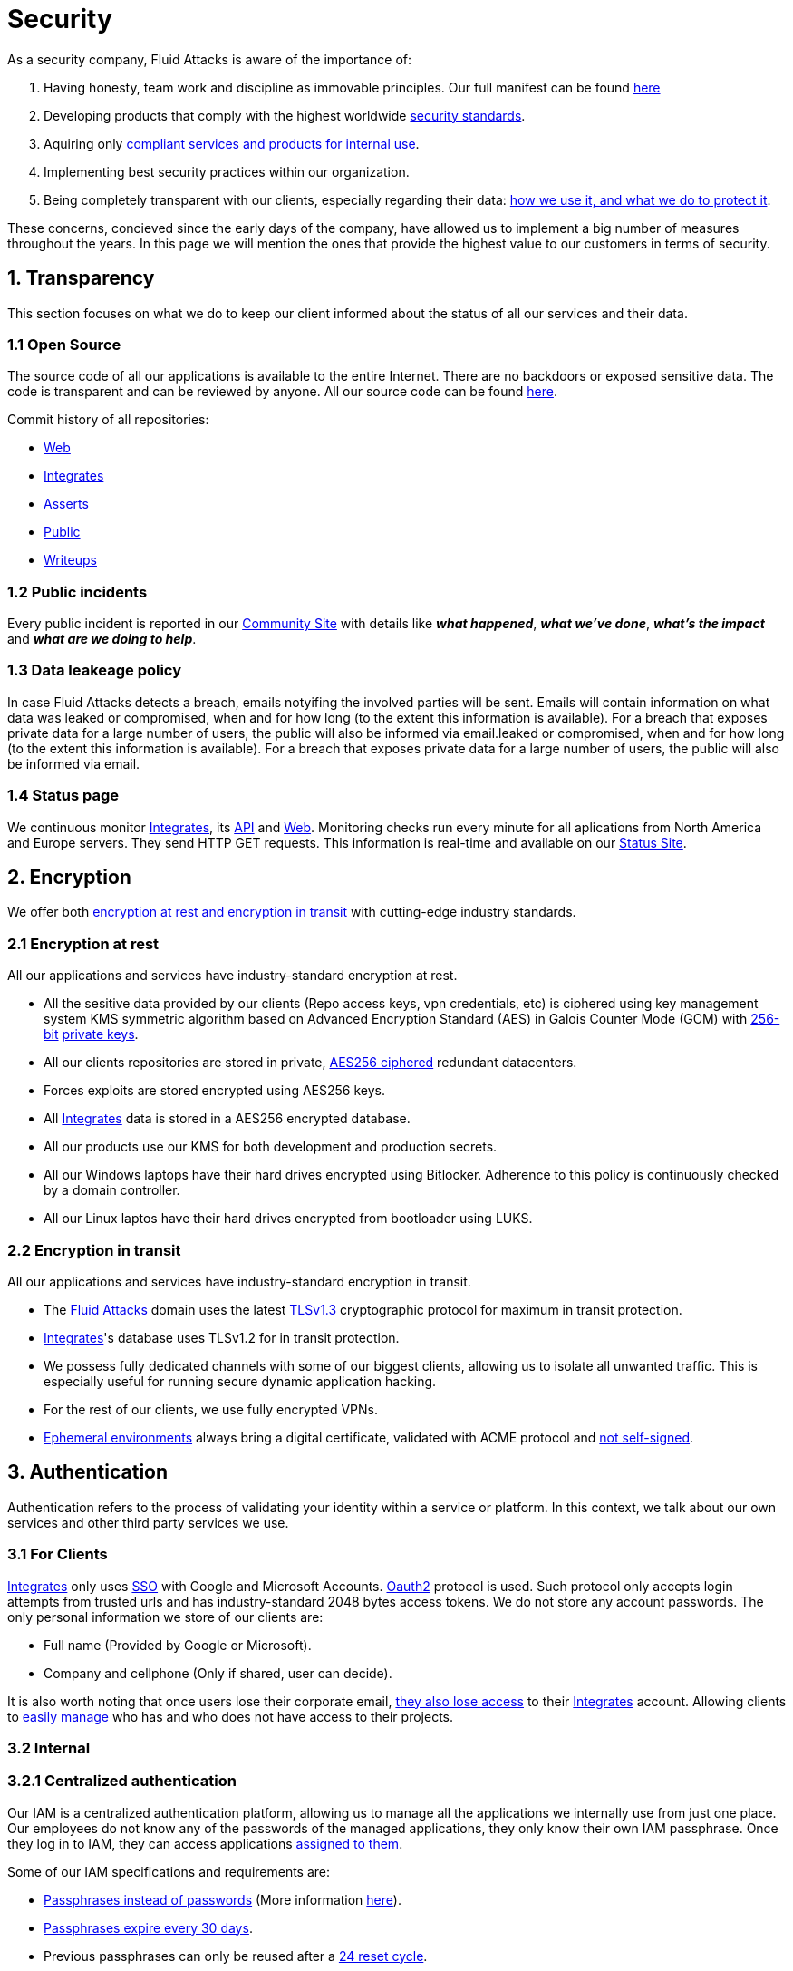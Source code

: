 :slug: security/
:description: This page summarizes all the best practices and technology Fluid Attacks implements in order to keep internal products and customer data secure. It goes from philosophies as having open source code, to particular ciphering algorithms used and internal behavioral policies.
:keywords: Fluid Attacks, Security, Data, Policy, Breach, Best practices
:subtitle: How we keep things secure

= Security

As a security company,
Fluid Attacks is aware of the importance of:

. Having honesty, team work and discipline
  as immovable principles.
  Our full manifest can be found
  [inner]#link:../values/[here]#
. Developing products
  that comply with the highest worldwide
  [inner]#link:../products/rules/[security standards]#.
. Aquiring only
  [inner]#link:../rules/262/[compliant services and products for internal use]#.
. Implementing best security practices within our organization.
. Being completely transparent with our clients,
  especially regarding their data:
  [inner]#link:../rules/315/[how we use it, and what we do to protect it]#.

These concerns,
concieved since the early days of the company,
have allowed us to implement
a big number of measures
throughout the years.
In this page we will mention
the ones that provide the highest
value to our customers in
terms of security.

== 1. Transparency

This section focuses on what we do to keep our client informed
about the status of all our services
and their data.

[OPENSOURCE]
=== 1.1 Open Source

The source code of all our applications
is available to the entire Internet.
There are no backdoors or exposed sensitive data.
The code is transparent and can be reviewed by anyone.
All our source code can be found
link:https://gitlab.com/fluidattacks[here].

Commit history of all repositories:

- link:https://gitlab.com/fluidattacks/web/-/commits/master[Web]
- link:https://gitlab.com/fluidattacks/integrates/-/commits/master[Integrates]
- link:https://gitlab.com/fluidattacks/asserts/-/commits/master[Asserts]
- link:https://gitlab.com/fluidattacks/public/-/commits/master[Public]
- link:https://gitlab.com/fluidattacks/writeups/-/commits/master[Writeups]

=== 1.2 Public incidents

Every public incident is reported in our
link:https://community.fluidattacks.com/tag/transparency/[Community Site]
with details like *_what happened_*, *_what we've done_*,
*_what's the impact_* and *_what are we doing to help_*.

=== 1.3 Data leakeage policy

In case Fluid Attacks detects a breach,
emails notyifing the involved parties will be sent.
Emails will contain information on what data was leaked or compromised,
when and for how long (to the extent this information is available).
For a breach that exposes private data for a large number of users,
the public will also be informed via email.leaked or compromised,
when and for how long (to the extent this information is available).
For a breach that exposes private data for a large number of users,
the public will also be informed via email.

=== 1.4 Status page

We continuous monitor
[inner]#link:../products/integrates[Integrates]#,
its [inner]#link:../../integrates/api[API]#
and [inner]#link:../[Web]#.
Monitoring checks run every minute
for all aplications
from North America and Europe servers.
They send HTTP GET requests.
This information is real-time and available on our
link:http://status.fluidattacks.com/[Status Site].


== 2. Encryption

We offer both
[inner]#link:../rules/224/[encryption at rest and encryption in transit]#
with cutting-edge industry standards.

=== 2.1 Encryption at rest

All our applications and services have
industry-standard encryption at rest.

- All the sesitive data provided by our clients
  (Repo access keys, vpn credentials, etc)
  is ciphered using key management system KMS
  symmetric algorithm
  based on Advanced Encryption Standard (AES)
  in Galois Counter Mode (GCM)
  with
  [inner]#link:../rules/150/[256-bit]#
  [inner]#link:../rules/145/[private keys]#.
- All our clients repositories are
  stored in private,
  [inner]#link:../rules/185/[AES256 ciphered]#
  redundant datacenters.
- Forces exploits are stored encrypted using AES256 keys.
- All
  [inner]#link:../products/integrates[Integrates]#
  data is stored in a AES256 encrypted database.
- All our products use our KMS
  for both development and production secrets.
- All our Windows laptops
  have their hard drives encrypted
  using Bitlocker.
  Adherence to this policy is continuously checked
  by a domain controller.
- All our Linux laptos
  have their hard drives encrypted
  from bootloader using LUKS.

=== 2.2 Encryption in transit

All our applications and services have
industry-standard encryption in transit.

- The [inner]#link:../../[Fluid Attacks]# domain
  uses the latest
  [inner]#link:../rules/181/[TLSv1.3]#
  cryptographic protocol for maximum in transit protection.
- [inner]#link:../products/integrates[Integrates]#'s
  database uses TLSv1.2 for in transit protection.
- We possess fully dedicated channels with some of our biggest clients,
  allowing us to isolate all unwanted traffic. This is especially useful
  for running secure dynamic application hacking.
- For the rest of our clients, we use fully encrypted VPNs.
- <<EPH, Ephemeral environments>>
  always bring a digital certificate,
  validated with ACME protocol and
  [inner]#link:../rules/092/[not self-signed]#.

== 3. Authentication

Authentication refers to the process
of validating your identity within a service or platform.
In this context,
we talk about our own services
and other third party services we use.

=== 3.1 For Clients

[inner]#link:../products/integrates[Integrates]#
only uses
link:https://en.wikipedia.org/wiki/Single_sign-on[SSO]
with Google and Microsoft Accounts.
link:https://oauth.net/2/[Oauth2] protocol is used.
Such protocol only accepts login attempts from trusted urls
and has industry-standard 2048 bytes access tokens.
We do not store any account passwords.
The only personal information we store of our clients are:

- Full name (Provided by Google or Microsoft).
- Company and cellphone (Only if shared, user can decide).

It is also worth noting that once users lose their
corporate email,
[inner]#link:../rules/114/[they also lose access]#
to their
[inner]#link:../products/integrates[Integrates]#
account. Allowing clients to
[inner]#link:../rules/034/[easily manage]#
who has and who does not have access to
their projects.

=== 3.2 Internal

=== 3.2.1 Centralized authentication

Our IAM is a centralized authentication platform,
allowing us to manage all the applications
we internally use from just one place. Our employees do
not know any of the passwords of the managed applications,
they only know their own IAM passphrase.
Once they log in to IAM,
they can access applications
[inner]#link:../rules/096/[assigned to them]#.

Some of our IAM specifications and requirements are:

- [inner]#link:../rules/132/[Passphrases instead of passwords]#
  (More information [inner]#link:../blog/requiem-password/[here]#).
- [inner]#link:../rules/130/[Passphrases expire every 30 days]#.
- Previous passphrases can only be reused after a
  [inner]#link:../rules/129/[24 reset cycle]#.
- [inner]#link:../rules/328/[Multi-factor authentication]#
  from a mobile device must be set.
- Our MFA uses
  [inner]#link:../rules/153/[OOB]#.
  OBB is a mechanism that transports all the MFA data
  through a different channel than the application's channel itself.
  Text messages and emails are examples of OBB.
  OBB reduces risk in case a comunnication channel becomes compromised.
- We use both
  link:https://en.wikipedia.org/wiki/Security_Assertion_Markup_Language[SAML]
  and
  link:https://oauth.net/2/[Oauth2]
  for logging in.
  These two protocols allow us to login to external applications
  by only having our IAM active account.
  No passwords or users are needed.
- In case a mobile phone supports
  [inner]#link:../rules/231/[biometric authentication]#,
  our IAM enforces its usage.
- All successful sessions have a duration of 9 hours.

=== 3.2.2 GPG signature for repository commits

In order to avoid identity hijacking,
all our source code repositories
require developers to use a
link:https://en.wikipedia.org/wiki/GNU_Privacy_Guard[GPG digital signature]
that verifies the developer's identity on the Internet.
Signatures can be found on the repository commit histories linked in the
<<OPENSOURCE, Open Source section>>.

== 4. Authorization

Authorization refers to the ability of giving
users within an application,
the
[inner]#link:../rules/186/[minimum privileges]#
they need to do
their work. No users should have the ability
to do what they should not.

=== 4.1 For Clients

[inner]#link:../products/integrates[Integrates]#
has a set of
[inner]#link:../rules/096/[roles]#
that are necessary on every hacking project.
Once the client decides
which members of its team
should be *_project managers_*,
Fluid Attacks assigns them to such role,
providing them with the
[inner]#link:../rules/035/[ability to assign]#
the
[inner]#link:../rules/186/[minimum required permissions]#
to other members of the client's team.
Some of the available roles are:
hacker, admin, releaser, escaper,
user, project manager, etc.

=== 4.2 Internal

Every application we use must have user-granular authorization settings
in order to grant minimum-privilege policy at all times.
Some examples are:

- *IAM and KMS:*
  These two tools are widely used within Fluid Attacks.
  They allow us to ensure
  that hackers can only access source code,
  environments, exploits and secrets
  from projects they have access to.
  Access can be easily removed
  should the need arise,
  with no users/passwords leaked.
  These tools also let us keep application
  production secrets hidden from developers
  (Production-Development secrets separation).
- *IAM:*
  we can grant application access on a user level.
  Granting us the ability to give employees access
  [inner]#link:../rules/176/[only to what they need]#
  to execute their tasks.
  [inner]#link:../rules/034/[Giving or removing access to applications]#
  is simple, and no users/passwords are leaked.

=== 4.3 Secret rotation

[inner]#link:../rules/130/[Key rotation]#
is of the essence when dealing with
sensitive data. The best way to prevent a key leakage is by
regularily changing it. We continuously rotate:

- KMS keys change on a yearly basis or before in case it is needed.
- JWT Tokens change on a daily basis.
- Digital Certificates
  [inner]#link:../rules/089/[change every three months]#.
- IAM passphrases change every three months.

Rotations are done in two different ways:

- *Automatic rotation:*
  Stored stored in secret vaults only
  accesible by administrators are rotated
  on a daily basis.
  These secrets include JWT Tokens,
  IAM passphrases and digital certificates.

- *Manual rotation:*
  Some secrets are stored versioned and encrypted
  in git repositories using AES256 symmetric keys.
  They are treated as code,
  meaning that in order to be rotated,
  a manual approval needs to be done.
  These secrets include KMS keys and
  other application credentials.

=== 4.4 Access revocation

When employees go on vacation or leave the company,
revocating access to the systems and information
the had access to is essential.
In Fluid Attacks we have a two-step process for
access revocation:

  . *Deactivating IAM account:*
    By doing this, users lose
    access to all the company applications and client's
    data they used to have.
    This includes
    Integrates, Forces, mail, etc.
  . *Removing git repository access:*
    Users can no longer see repository confidential information
    like registry images, confidential issues,
    merge requests, etc.

It is worth noting that ease of access revocation
is fundamental when dealing with sensitive data in an organization,
that is why we have put so much effort
on making this process as simple as possible.

== 5. Privacy

This section talks about our efforts to protect
both Fluid Attacks's and the client's privacy.

=== 5.1 Client and project pseudonymization

Both clients and projects have a pseudonym within our systems,
briging with it advantages like:

- Employees without direct access to the project do not
  know the client's name or any other information
  that can help them
  [inner]#link:../rules/313/[vinculate a project with the client]#.
- Internal analytics charts and other documents
  never use the clients name, they user their pseudonym.

Generally speaking, only the people who need to know
whose whose client a pseudonym is and
whose client a project is, do actually know it.

=== 5.2 Secure delivery of sensitive data

We use an information sharing system with
link:https://en.wikipedia.org/wiki/Data_loss_prevention_software[DPL]
when sending any sensitive information to our clients.
This includes contracts, portfolios and other sensitive documents.

=== 5.3 Email unsusbcribe

In order to be respectful with users
regarding what information they want to recieve,
for all commercial and informative emails,
receptors have the possibility
to stop getting them by clicking on
the *_unsubscribe from this list_* link.
By doing so, their email is placed in a
list of unsubscribed emails
and new emails will no longer be sent to it.

=== 5.4 Transparent cookie usage

Both [inner]#link:../products/integrates[Integrates]#
and [inner]#link:../[Web]#
utilize a GDPR module that:

- Informs the user about
  every cookie the page creates
- Lets users specify
  which ones to allow,
  thus giving them full control
  over what information we're creating
  and manipulating within their browser

By doing this, we become compliant with
security rules like:

- [inner]#link:../rules/310/[Request user consent]#
- [inner]#link:../rules/312/[Allow user consent revocation]#
- [inner]#link:../rules/315/[Provide processed data information]#

=== 5.5 Data policies

The following policies apply to all the information
provided by a client in a project context.

==== 5.5.1 Data use policy

We are commited to use our clients data
exclusively for vulnerability seeking
in the context of the service we are providing.
No other activities will be executed
over the provided information.

==== 5.5.2 Data retention policy

All the data related to a project
can be deleted from
[inner]#link:../products/integrates[Integrates]#
by a user with a project manager role.
Once this action is triggered,
a [inner]#link:../rules/317/[deletion window]# of 30 days begins.
Any project manager can undo the deletion action.
After the 30 days waiting period, the project,
source code, secrets, metadata and any other project related
[inner]#link:../rules/183/[data is completely removed]#
from all our infrastructure.

=== 5.6 OTR Messaging

We use a messaging system with
link:https://en.wikipedia.org/wiki/Off-the-Record_Messaging[OTR]
and
link:https://en.wikipedia.org/wiki/End-to-end_encryption[E2EE]
for communication within the organization.
Also, all chat histories
[inner]#link:../rules/183/[reset on a weekly basis]#
as an extra measure to avoid leaks.

=== 5.7 Employee time tracking software

We use a time tracking system that takes periodical
screnshots from laptop screens when
employees are working. Only managers have access to such
screenshots in case an incident happens. Employees
have control over the software, which means once they
stop working, no screen recording occurs.

=== 5.8 Poligraph tests

We continuously run poligraph checks on all
employees with access to sensitive information.
The test fully focuses on identifying
if an employee disclosed such data
to a third party,
and personal questions are never aksed.

== 6. Non-repudiation

Non-repudiation refers to the capability
of keeping a log of every action
taken in a system.
What was done, who did it and when.
By knowing this,
no one can deny their actions.

We implement this in several ways
depending of the context.

=== 6.1 Everything as code

At Fluid Attacks we try to keep everything we can
versioned in a Git repository.
By doing so, we are capable of having
comprenhensive logs of:

- What was exactly changed
- Who changed it
- When was it changed
- Who approved a change

Currently, we keep the following systems as code:

- link:https://gitlab.com/fluidattacks/integrates/-/commits/master[Integrates]
- link:https://gitlab.com/fluidattacks/asserts/-/commits/master[Asserts]
- link:https://gitlab.com/fluidattacks/web/-/commits/master[Website]
- [inner]#link:../services/continuous-hacking[Continuous Hacking]#
- <<IAC, Infrastructure>>
- General documentation

=== 6.2 Extensive logs

Typical logs are also essential
for a non-repudiation policy to be successful.
Currently, we store logs for:

- *[inner]#link:../products/integrates[Integrates]#'s*
  *logging system:*
  Integrates stores a historic state
  of projects, findings, vulnerabilities
  and other critical components.
  Changes made to these components
  are always tied to a user and a date.
  The historic state never expires.
- *[inner]#link:../products/integrates[Integrates]#'s*
  *error tracking system:*
  It provides real-time logging
  of errors that occur in its production environments.
  It is especially useful for quickly detecting
  new errors and hacking attempts.
  These logs never expire.
- *Redundant datacenters:*
  They store comprehensive logs
  of all our infrastrucutre components.
  Logs here never expire.
- *Forces executions:*
  Every time a CI pipeline runs Forces,
  logs containing information like who ran it,
  vulnerability status and other relevant data
  are uploaded to our datacenters,
  allowing us to always know the current status
  of our client's Forces service.
  Logs here never expire.
- *IAM authentication:*
  Our IAM stores logs of
  login attempts made by users,
  accessed applications
  and possible threats.
  Logs here expire after 7 days.
- *Collaboration systems activity:*
  Our collaboration systems like mail, calendar, etc.
  Store comprehensive logs of employee activity,
  spam, phising and malware emails,
  suspicious login attempts,
  and other possible threats.
  Employee activity logs never expire.
  Other security logs expire after 30 days.
- *CI job logs:*
  All our CI jobs provide full logging
  of who triggerd them, when,
  and console output.
  These logs never expire.

== 7. Integrity

Integrity refers to the ability
of:

- Avoiding data loss or corruption.
- Having clear definitions
  of all technological components
  within the organization
  and making sure
  such definitions are followed.

[IAC]
=== 7.1 Infrastructure as code (IaC)

All our infrastructure is in the cloud.
The only hardware we manage are our employee's laptops.
The entire infrastructure is versioned
in a Git repository written as code.
Such code can be deployed anywhere
and has all the properties of any
other source code,
such as auditability, history,
revert capabilities, etc.

==== 7.1.1 Regenerable

It provides us with the ability
to recreate our infrastructure
in a daily basis.
Regenerating our infrastrcture everyday
brings the following advantages:

- Any injected trojans or malicious scripts are removed.
- Having fresh new servers every 24 hours let us avoid
  availability and performance issues generated by
  memory leaks and non-released resources.
- The capability of deploying our infrastructure
  from 0 to production in an automated process.

==== 7.1.2 Immutable

The infrastructure code can be audited
and changes can only be made by
[inner]#link:../rules/265/[changing such code]#.
This provides full transparency on
[inner]#link:../rules/046/[what was changed, when and who did it]#.
Also, no administrative protocols like ssh
or administrative accounts are needed.

[EPH]
=== 7.2 Ephemeral environments

Instead of having long-term development environments
like *_staging_*,
we use testing environments
that get created during a CI pipeline.
We call them ephemeral environments,
as they only exist in pipeline time.
These environments get created on demand
when a developer triggers a CI pipeline.
These environments are also written as code,
regenerable and immutable,
allowing us to certify
that a new version of an application
is stable and secure
before it reaches production environments.
Once a change reaches production,
its ephemeral environment
is destroyed forever.

=== 7.3 No dependency auto-update

All external dependencies are pinned to a specific version
(this is highly related to the immutability property).
Meaning that in order to update a dependency,
a developer must:

. Change the version in the source code.
. Run all CI tests on the generated ephemeral environment
  with the new dependency version.
. Get the change approved from a colleague
  after running a peer review.
. In case all tests and peer review pass,
  a new production version with the updated
  dependency will be automatically deployed.

=== 7.4 Everything is backed up

As data is most likely our most important asset,
we have strong backup policies for everything.
For example:

- Our redundant datacenters are fully versioned,
  meaning that any file can be recovered
  or returned to a previous version.
- [inner]#link:../products/integrates[Integrates]#'s
  database has weekly, trimestral
  and annual full backup schedules.
- [inner]#link:../products/integrates[Integrates]#'s
  database has point-in-time
  recovery with the capability of recovering
  the database to a state it was during
  the current day. It creates a backup every
  five minutes.
- All Forces exploits are versioned.

== 8. Availability

Availability refers to the capacity
of keeping all our systems up and running.
Avoiding service interruptions is crucial here.

=== 8.1 Distributed applications

[inner]#link:../products/integrates[Integrates]#
is hosted in a Kubernetes cluster with
autoscaling policies and distributed
replicas. This ensures high availability,
as the there is always an instance ready to
recieve user requests in case another stops
working. Every cluster node has at least one
[inner]#link:../products/integrates[Integrates]#
instance running in it.

=== 8.2 Forever-lasting backups

As all our backups are stored in the cloud,
problems like hard drive lifespans
are not a concern to us.
Backups seamlessly exist
for as long as we decide them to exist.
Thus providing us full traceability
and recoverability.

== 9. Resilency

By resilency,
we refer to the organizational capability
of adapting to unexpected circumstances
that would affect the way our team
usually work.

=== 9.1 Redundand roles

Every role within the organization
has a minimum of two different employees
executing its tasks.
This allows us to be able to fill the gap
in case an employee goes on sick leave,
vacation, etc.

=== 9.2 Everything is in the cloud

As all our infrastrucutre is in the cloud,
No hardware maintainance is needed,
making our operation fully descentralized.
No local networks are used,
we only use wifi connections with
[inner]#link:../rules/253/[strong random generated passwords]#
with the sole purpose of accessing the Internet.
Connections are always encrypted
[inner]#link:../rules/252/[using WPA2-AES]#.

=== 9.3 One laptop for every employee

A standard laptop is given to every employee.
Going to the office is the rule,
but employees can always fill out an exception form
to do telework in case they need to.
Also, in case our offices close
(link:https://en.wikipedia.org/wiki/Coronavirus_disease_2019[COVID-19]),
everyone can still to their job seamlessly.
All laptops have a password-secured BIOS,
link:https://docs.microsoft.com/en-us/windows/security/information-protection/tpm/trusted-platform-module-overview[TPM]
hardware and
[inner]#link:../rules/231/[biometric fingerprint reader]#.
By owning the laptops, siezing the computer should the
need arise becomes possible.
BYOD is not allowed.

== 10. Information security culture

This section provides details
regarding all the best practices
we follow in order to have a strong
information security culture.

=== 10.1 We hack ourselves

We have full-time projects focused on hacking our own software.
To us, seting an example of secure software is essential,
that is why today,
our entire technological stack goes through a
[inner]#link:../services/continuous-hacking[Continuous Hacking]#
process.

Aditionally, all our development projects run
link:https://en.wikipedia.org/wiki/Continuous_integration[Continuous Integration]
pipelines,
Including Forces exploits and strict linters
to ensure that
[inner]#link:../rules/155/[no known vulnerabilities]#
are released to production.

=== 10.2 All our hired personnel must accept a NDA

Everyone within our company knows
how important it is to keep our
clients's information secure.
We enforce this by requiring
all our new employees to sign a
Non disclosure agreement.

=== 10.3 Certified hackers

We continuously encourage our hackers
to certify their knowledge.
Usually, hackers start applying for
certificates after spending 6 months
in the company.
[inner]#link:../services/certifications/[Here]#
you can find a comprenhensive list of certifications
our hackers team currently has.

=== 10.4 Extensive hiring process

All job applicans must go through
an extense [inner]#link:../careers[testing process]# in order to prove
their technical capabilities and human values.

The technical part of the testing process
consists of solving programming and hacking challenges,
upload them to a git repository with highly strict linters and compilers,
and ascend in a [inner]#link:../training/[organizational ranking]#

The human values part of the testing process
includes creating a portfolio with the five most
important achievements of the candidate,
going to the office during a training
phase to work alongside the team,
job inverviews, among others.

=== 10.5 Secure policies for enrolled mobile devices

Our collaboration systems also provide security requirements
mobile devices must comply with
before being enrolled with the organization systems.
This is especially useful,
as personal mobile devices
are common targets for malicious hackers.

=== 10.6 No physical keys to our offices

All our offices have digital locks.
Employees have their own password to open the doors.
All successful and failed access attempts are logged.

=== 10.7 We only hire directly

All our employees have indefinite time contracts
directly with the company.
Due to the nature of our business, we never
hire through contractors, freelance or any
other third parties.

=== 10.8 Laptop rotation

We continuously renew the laptops of our employees.
There are two main reasons for this:

. *Hardware Improvement:*
  As usual, older laptops get
  replaced with new ones due to
  performance reasons.
. *Information flow:*
  As laptops continuously rotate
  among different employees,
  formatting happens often
  and information does not accumulate
  in a single hard drive.
